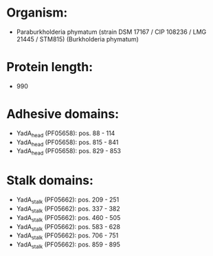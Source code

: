 * Organism:
- Paraburkholderia phymatum (strain DSM 17167 / CIP 108236 / LMG 21445 / STM815) (Burkholderia phymatum)
* Protein length:
- 990
* Adhesive domains:
- YadA_head (PF05658): pos. 88 - 114
- YadA_head (PF05658): pos. 815 - 841
- YadA_head (PF05658): pos. 829 - 853
* Stalk domains:
- YadA_stalk (PF05662): pos. 209 - 251
- YadA_stalk (PF05662): pos. 337 - 382
- YadA_stalk (PF05662): pos. 460 - 505
- YadA_stalk (PF05662): pos. 583 - 628
- YadA_stalk (PF05662): pos. 706 - 751
- YadA_stalk (PF05662): pos. 859 - 895

